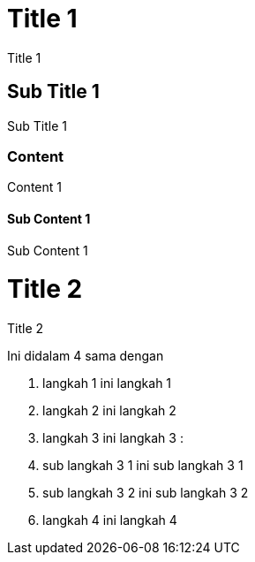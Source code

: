 = Title 1

Title 1

== Sub Title 1

Sub Title 1

=== Content

Content 1

==== Sub Content 1

Sub Content 1

= Title 2  

Title 2


==== 
Ini didalam 4 sama dengan 


1. langkah 1
ini langkah 1

2. langkah 2
ini langkah 2

3. langkah 3
ini langkah 3 : 
    1. sub langkah 3 1
    ini sub langkah 3 1

    2. sub langkah 3 2
    ini sub langkah 3 2

4. langkah 4
ini langkah 4